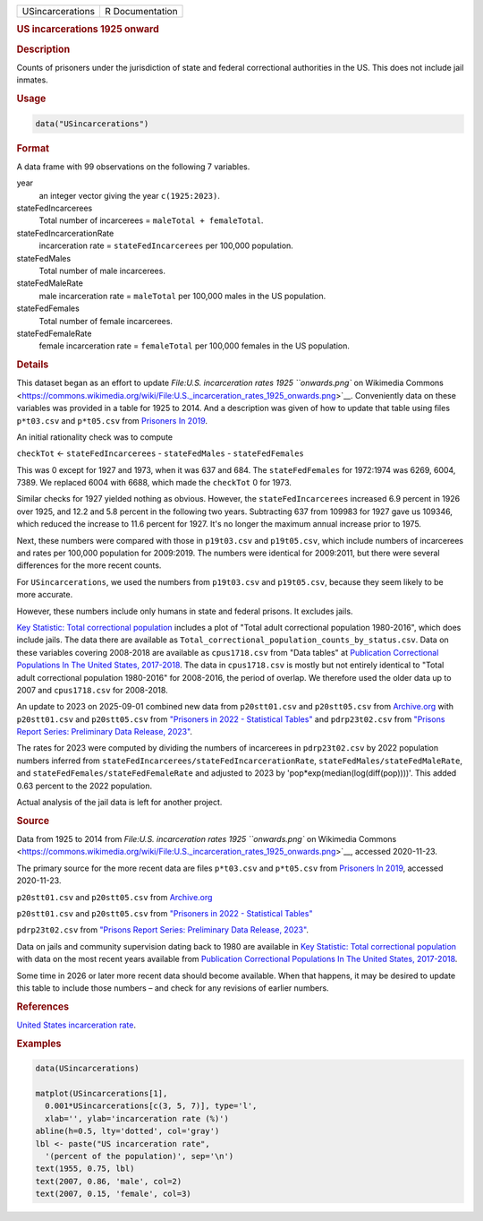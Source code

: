 .. container::

   .. container::

      ================ ===============
      USincarcerations R Documentation
      ================ ===============

      .. rubric:: US incarcerations 1925 onward
         :name: us-incarcerations-1925-onward

      .. rubric:: Description
         :name: description

      Counts of prisoners under the jurisdiction of state and federal
      correctional authorities in the US. This does not include jail
      inmates.

      .. rubric:: Usage
         :name: usage

      .. code:: R

         data("USincarcerations")

      .. rubric:: Format
         :name: format

      A data frame with 99 observations on the following 7 variables.

      year
         an integer vector giving the year ``c(1925:2023)``.

      stateFedIncarcerees
         Total number of incarcerees = ``maleTotal + femaleTotal``.

      stateFedIncarcerationRate
         incarceration rate = ``stateFedIncarcerees`` per 100,000
         population.

      stateFedMales
         Total number of male incarcerees.

      stateFedMaleRate
         male incarceration rate = ``maleTotal`` per 100,000 males in
         the US population.

      stateFedFemales
         Total number of female incarcerees.

      stateFedFemaleRate
         female incarceration rate = ``femaleTotal`` per 100,000 females
         in the US population.

      .. rubric:: Details
         :name: details

      This dataset began as an effort to update `File:U.S. incarceration
      rates 1925 ``onwards.png`` on Wikimedia
      Commons <https://commons.wikimedia.org/wiki/File:U.S._incarceration_rates_1925_onwards.png>`__.
      Conveniently data on these variables was provided in a table for
      1925 to 2014. And a description was given of how to update that
      table using files ``p*t03.csv`` and ``p*t05.csv`` from `Prisoners
      In
      2019 <https://bjs.ojp.gov/library/publications/prisoners-2019>`__.

      An initial rationality check was to compute

      ``checkTot`` <- ``stateFedIncarcerees`` - ``stateFedMales`` -
      ``stateFedFemales``

      This was 0 except for 1927 and 1973, when it was 637 and 684. The
      ``stateFedFemales`` for 1972:1974 was 6269, 6004, 7389. We
      replaced 6004 with 6688, which made the ``checkTot`` 0 for 1973.

      Similar checks for 1927 yielded nothing as obvious. However, the
      ``stateFedIncarcerees`` increased 6.9 percent in 1926 over 1925,
      and 12.2 and 5.8 percent in the following two years. Subtracting
      637 from 109983 for 1927 gave us 109346, which reduced the
      increase to 11.6 percent for 1927. It's no longer the maximum
      annual increase prior to 1975.

      Next, these numbers were compared with those in ``p19t03.csv`` and
      ``p19t05.csv``, which include numbers of incarcerees and rates per
      100,000 population for 2009:2019. The numbers were identical for
      2009:2011, but there were several differences for the more recent
      counts.

      For ``USincarcerations``, we used the numbers from ``p19t03.csv``
      and ``p19t05.csv``, because they seem likely to be more accurate.

      However, these numbers include only humans in state and federal
      prisons. It excludes jails.

      `Key Statistic: Total correctional
      population <https://bjs.ojp.gov/data/key-statistics>`__ includes a
      plot of "Total adult correctional population 1980-2016", which
      does include jails. The data there are available as
      ``Total_correctional_population_counts_by_status.csv``. Data on
      these variables covering 2008-2018 are available as
      ``cpus1718.csv`` from "Data tables" at `Publication Correctional
      Populations In The United States,
      2017-2018 <https://bjs.ojp.gov/library/publications/correctional-populations-united-states-2017-2018>`__.
      The data in ``cpus1718.csv`` is mostly but not entirely identical
      to "Total adult correctional population 1980-2016" for 2008-2016,
      the period of overlap. We therefore used the older data up to 2007
      and ``cpus1718.csv`` for 2008-2018.

      An update to 2023 on 2025-09-01 combined new data from
      ``p20stt01.csv`` and ``p20stt05.csv`` from
      `Archive.org <https://web.archive.org/web/20220620031528/https://bjs.ojp.gov/content/pub/sheets/p20st.zip>`__
      with ``p20stt01.csv`` and ``p20stt05.csv`` from `"Prisoners in
      2022 - Statistical
      Tables" <https://bjs.ojp.gov/library/publications/prisoners-2022-statistical-tables>`__
      and ``pdrp23t02.csv`` from `"Prisons Report Series: Preliminary
      Data Release,
      2023" <https://bjs.ojp.gov/library/publications/prisons-report-series-preliminary-data-release-2023>`__.

      The rates for 2023 were computed by dividing the numbers of
      incarcerees in ``pdrp23t02.csv`` by 2022 population numbers
      inferred from ``stateFedIncarcerees/stateFedIncarcerationRate``,
      ``stateFedMales/stateFedMaleRate``, and
      ``stateFedFemales/stateFedFemaleRate`` and adjusted to 2023 by
      'pop*exp(median(log(diff(pop))))'. This added 0.63 percent to the
      2022 population.

      Actual analysis of the jail data is left for another project.

      .. rubric:: Source
         :name: source

      Data from 1925 to 2014 from `File:U.S. incarceration rates 1925
      ``onwards.png`` on Wikimedia
      Commons <https://commons.wikimedia.org/wiki/File:U.S._incarceration_rates_1925_onwards.png>`__,
      accessed 2020-11-23.

      The primary source for the more recent data are files
      ``p*t03.csv`` and ``p*t05.csv`` from `Prisoners In
      2019 <https://bjs.ojp.gov/library/publications/prisoners-2019>`__,
      accessed 2020-11-23.

      ``p20stt01.csv`` and ``p20stt05.csv`` from
      `Archive.org <https://web.archive.org/web/20220620031528/https://bjs.ojp.gov/content/pub/sheets/p20st.zip>`__

      ``p20stt01.csv`` and ``p20stt05.csv`` from `"Prisoners in 2022 -
      Statistical
      Tables" <https://bjs.ojp.gov/library/publications/prisoners-2022-statistical-tables>`__

      ``pdrp23t02.csv`` from `"Prisons Report Series: Preliminary Data
      Release,
      2023" <https://bjs.ojp.gov/library/publications/prisons-report-series-preliminary-data-release-2023>`__.

      Data on jails and community supervision dating back to 1980 are
      available in `Key Statistic: Total correctional
      population <https://bjs.ojp.gov/data/key-statistics>`__ with data
      on the most recent years available from `Publication Correctional
      Populations In The United States,
      2017-2018 <https://bjs.ojp.gov/library/publications/correctional-populations-united-states-2017-2018>`__.

      Some time in 2026 or later more recent data should become
      available. When that happens, it may be desired to update this
      table to include those numbers – and check for any revisions of
      earlier numbers.

      .. rubric:: References
         :name: references

      `United States incarceration
      rate <https://en.wikipedia.org/wiki/United_States_incarceration_rate>`__.

      .. rubric:: Examples
         :name: examples

      .. code:: R

         data(USincarcerations)

         matplot(USincarcerations[1],
           0.001*USincarcerations[c(3, 5, 7)], type='l', 
           xlab='', ylab='incarceration rate (%)')
         abline(h=0.5, lty='dotted', col='gray')
         lbl <- paste("US incarceration rate", 
           '(percent of the population)', sep='\n')
         text(1955, 0.75, lbl)
         text(2007, 0.86, 'male', col=2)
         text(2007, 0.15, 'female', col=3)
